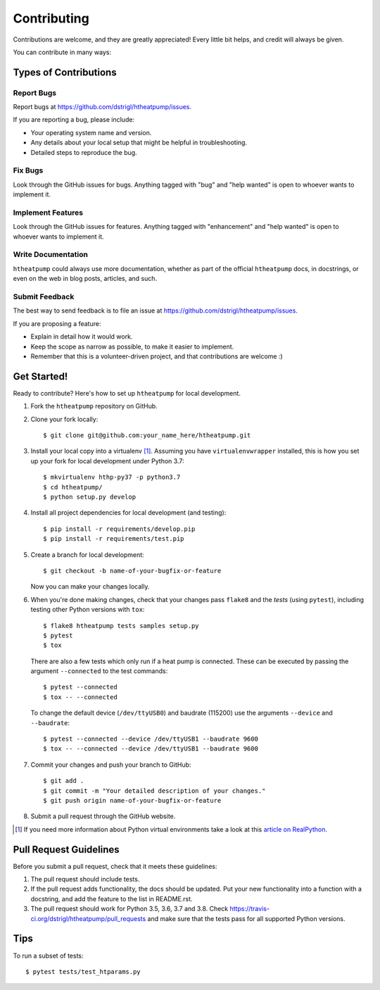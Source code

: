 .. highlight:: shell

Contributing
============

Contributions are welcome, and they are greatly appreciated! Every
little bit helps, and credit will always be given.

You can contribute in many ways:

Types of Contributions
----------------------

Report Bugs
~~~~~~~~~~~

Report bugs at https://github.com/dstrigl/htheatpump/issues.

If you are reporting a bug, please include:

* Your operating system name and version.
* Any details about your local setup that might be helpful in troubleshooting.
* Detailed steps to reproduce the bug.

Fix Bugs
~~~~~~~~

Look through the GitHub issues for bugs. Anything tagged with "bug"
and "help wanted" is open to whoever wants to implement it.

Implement Features
~~~~~~~~~~~~~~~~~~

Look through the GitHub issues for features. Anything tagged with "enhancement"
and "help wanted" is open to whoever wants to implement it.

Write Documentation
~~~~~~~~~~~~~~~~~~~

``htheatpump`` could always use more documentation, whether as part of the
official ``htheatpump`` docs, in docstrings, or even on the web in blog posts,
articles, and such.

Submit Feedback
~~~~~~~~~~~~~~~

The best way to send feedback is to file an issue at https://github.com/dstrigl/htheatpump/issues.

If you are proposing a feature:

* Explain in detail how it would work.
* Keep the scope as narrow as possible, to make it easier to implement.
* Remember that this is a volunteer-driven project, and that contributions
  are welcome :)

Get Started!
------------

Ready to contribute? Here's how to set up ``htheatpump`` for local development.

1. Fork the ``htheatpump`` repository on GitHub.
2. Clone your fork locally::

    $ git clone git@github.com:your_name_here/htheatpump.git

3. Install your local copy into a virtualenv [1]_. Assuming you have ``virtualenvwrapper`` installed,
   this is how you set up your fork for local development under Python 3.7::

    $ mkvirtualenv hthp-py37 -p python3.7
    $ cd htheatpump/
    $ python setup.py develop

4. Install all project dependencies for local development (and testing)::

    $ pip install -r requirements/develop.pip
    $ pip install -r requirements/test.pip

5. Create a branch for local development::

    $ git checkout -b name-of-your-bugfix-or-feature

   Now you can make your changes locally.

6. When you're done making changes, check that your changes pass ``flake8`` and the *tests*
   (using ``pytest``), including testing other Python versions with ``tox``::

    $ flake8 htheatpump tests samples setup.py
    $ pytest
    $ tox

   There are also a few tests which only run if a heat pump is connected. These can be executed
   by passing the argument ``--connected`` to the test commands::

    $ pytest --connected
    $ tox -- --connected

   To change the default device (``/dev/ttyUSB0``) and baudrate (115200) use the arguments
   ``--device`` and ``--baudrate``::

    $ pytest --connected --device /dev/ttyUSB1 --baudrate 9600
    $ tox -- --connected --device /dev/ttyUSB1 --baudrate 9600

7. Commit your changes and push your branch to GitHub::

    $ git add .
    $ git commit -m "Your detailed description of your changes."
    $ git push origin name-of-your-bugfix-or-feature

8. Submit a pull request through the GitHub website.

.. [1] If you need more information about Python virtual environments take a look at this
       `article on RealPython <https://realpython.com/blog/python/python-virtual-environments-a-primer/>`_.

Pull Request Guidelines
-----------------------

Before you submit a pull request, check that it meets these guidelines:

1. The pull request should include tests.
2. If the pull request adds functionality, the docs should be updated. Put
   your new functionality into a function with a docstring, and add the
   feature to the list in README.rst.
3. The pull request should work for Python 3.5, 3.6, 3.7 and 3.8. Check
   https://travis-ci.org/dstrigl/htheatpump/pull_requests
   and make sure that the tests pass for all supported Python versions.

Tips
----

To run a subset of tests::

    $ pytest tests/test_htparams.py
